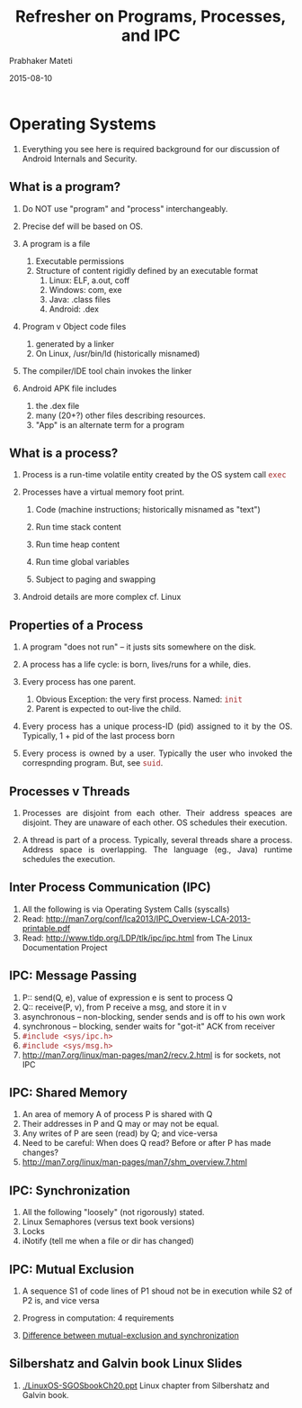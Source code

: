 # -*- mode: org -*-
#+DATE: 2015-08-10
#+TITLE: Refresher on Programs, Processes, and IPC
#+AUTHOR: Prabhaker Mateti
#+OPTIONS: toc:2
#+LINK_HOME: ../../
#+LINK_UP: ../../Lectures
#+DESCRIPTION: WSU CEG 4900/6900 Android Internals and Security
#+HTML_HEAD: <style> P {text-align: justify} code {font-family: monospace; font-size: 10pt;color: brown;} @media screen {BODY {margin: 10%} }</style>
#+BIND: org-html-preamble-format (("en" "%d <a href=\"../../Top/\"> Top</a> | <a href=\"index-slides.html\">Slides</a>"))
#+BIND: org-html-postamble-format (("en" "<hr size=1>Copyright &copy; 2014 %e &bull; <a href=\"http://www.wright.edu/~pmateti\">www.wright.edu/~pmateti</a> %d"))
#+STYLE: <style> P {text-align: justify} code {font-family: monospace; font-size: 10pt;color: brown;} @media screen {BODY {margin: 10%} }</style>
#+STARTUP:showeverything
#+CREATOR: <a href="http://www.gnu.org/software/emacs/">Emacs</a> 24.3.1 (<a href="http://orgmode.org">Org</a> mode 8.2.4)

* Operating Systems

1. Everything you see here is required background for our discussion
   of Android Internals and Security.


** What is a program?

1. Do NOT use "program" and "process" interchangeably.

1. Precise def will be based on OS.

1. A program is a file
   1. Executable permissions
   1. Structure of content rigidly defined by an executable format
      1. Linux: ELF, a.out, coff
      1. Windows: com, exe
      1. Java: .class files
      1. Android: .dex

1. Program v Object code files
   1. generated by a linker
   1. On Linux, /usr/bin/ld  (historically misnamed)

1. The compiler/IDE tool chain invokes the linker

1. Android APK file includes 
   1. the .dex file 
   1. many (20+?) other files describing resources.
   1. "App" is an alternate term for a program


** What is a process?

1. Process is a run-time volatile entity created by the OS system call
   =exec=

1. Processes have a virtual memory foot print.

   1. Code (machine instructions; historically misnamed as "text")

   1. Run time stack content

   1. Run time heap content

   1. Run time global variables

   1. Subject to paging and swapping

1. Android details are more complex cf. Linux


** Properties of a Process

1. A program "does not run" -- it justs sits somewhere on the disk.

2. A process has a life cycle: is born, lives/runs for a while, dies.

3. Every process has one parent.

   1. Obvious Exception: the very first process. Named: =init=
   2. Parent is expected to out-live the child.

3. Every process has a unique process-ID (pid) assigned to it by the
   OS.  Typically, 1 + pid of the last process born

1. Every process is owned by a user.  Typically the user who invoked
   the correspnding program.  But, see =suid=.

** Processes v Threads

1. Processes are disjoint from each other. Their address speaces are
   disjoint.  They are unaware of each other.  OS schedules their
   execution.

1. A thread is part of a process.  Typically, several threads share a
   process.  Address space is overlapping.  The language (eg., Java)
   runtime schedules the execution.

** Inter Process Communication (IPC)

1. All the following is via Operating System Calls (syscalls)
1. Read: http://man7.org/conf/lca2013/IPC_Overview-LCA-2013-printable.pdf
1. Read: http://www.tldp.org/LDP/tlk/ipc/ipc.html from The Linux
   Documentation Project

** IPC: Message Passing

2. P:: send(Q, e), value of expression e is sent to process Q
1. Q:: receive(P, v), from P receive a msg, and store it in v
1. asynchronous -- non-blocking, sender sends and is off to his own work
2. synchronous -- blocking, sender waits for "got-it" ACK from
   receiver
1. =#include <sys/ipc.h>=
1. =#include <sys/msg.h>=
1. http://man7.org/linux/man-pages/man2/recv.2.html is for sockets,
   not IPC

** IPC: Shared Memory

1. An area of memory A of process P is shared with Q
1. Their addresses in P and Q may or may not be equal.
1. Any writes of P are seen (read) by Q; and vice-versa
1. Need to be careful: When does Q read? Before or after P has made changes?
1. http://man7.org/linux/man-pages/man7/shm_overview.7.html

** IPC: Synchronization

1. All the following "loosely" (not rigorously) stated.
1. Linux Semaphores (versus text book versions)
1. Locks
1. iNotify (tell me when a file or dir has changed)

** IPC: Mutual Exclusion

1. A sequence S1 of code lines of P1 shoud not be in execution while
   S2 of P2 is, and vice versa

1. Progress in computation: 4 requirements

1. [[http://stackoverflow.com/questions/10100923/difference-between-mutual-exclusion-and-synchronization][Difference between mutual-exclusion and synchronization]]

** Silbershatz and Galvin book Linux Slides

1. [[./LinuxOS-SGOSbookCh20.ppt]] Linux chapter from Silbershatz and
   Galvin book.

